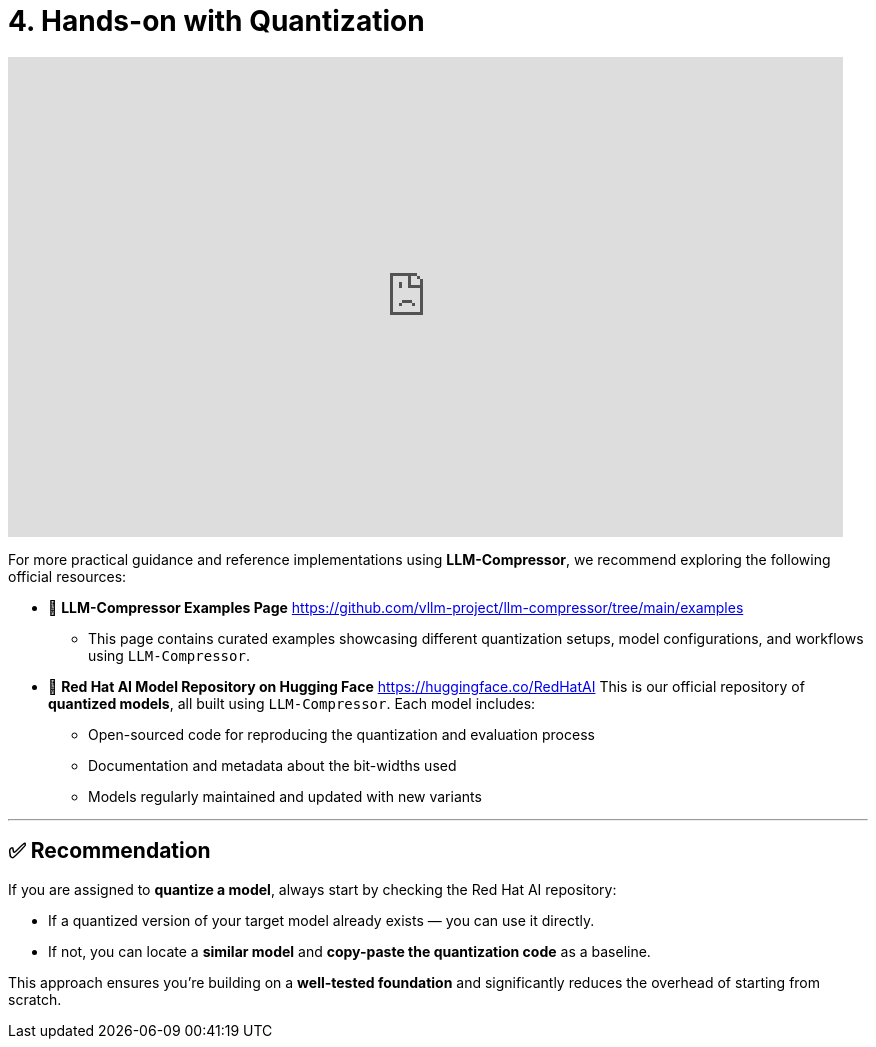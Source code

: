 = 4. Hands-on with Quantization
:page-title: Hands-on with Quantization
:page-layout: workshop
:page-role: content


++++
<iframe
  width="835"
  height="480"
  src="https://www.youtube.com/embed/LK2-lrLvhTA?start=1469&end=2386&autoplay=0"
  frameborder="0"
  allow="accelerometer; autoplay; clipboard-write; encrypted-media; gyroscope; picture-in-picture"
  allowfullscreen>
</iframe>
++++

For more practical guidance and reference implementations using *LLM-Compressor*, we recommend exploring the following official resources:

* 📄 *LLM-Compressor Examples Page*
https://github.com/vllm-project/llm-compressor/tree/main/examples
** This page contains curated examples showcasing different quantization setups, model configurations, and workflows using `LLM-Compressor`.

* 🧠 *Red Hat AI Model Repository on Hugging Face*
https://huggingface.co/RedHatAI
This is our official repository of *quantized models*, all built using `LLM-Compressor`. Each model includes:

** Open-sourced code for reproducing the quantization and evaluation process
** Documentation and metadata about the bit-widths used
** Models regularly maintained and updated with new variants

'''

== ✅ Recommendation

[Example]
====
If you are assigned to *quantize a model*, always start by checking the Red Hat AI repository:

* If a quantized version of your target model already exists — you can use it directly.
* If not, you can locate a *similar model* and *copy-paste the quantization code* as a baseline.

This approach ensures you’re building on a *well-tested foundation* and significantly reduces the overhead of starting from scratch.
====
